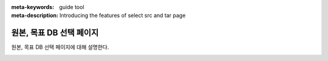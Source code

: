 :meta-keywords: guide tool
:meta-description: Introducing the features of select src and tar page


****************************
원본, 목표 DB 선택 페이지
****************************

원본, 목표 DB 선택 페이지에 대해 설명한다.

.. image:: .\\image\\select_src_tar_page.png